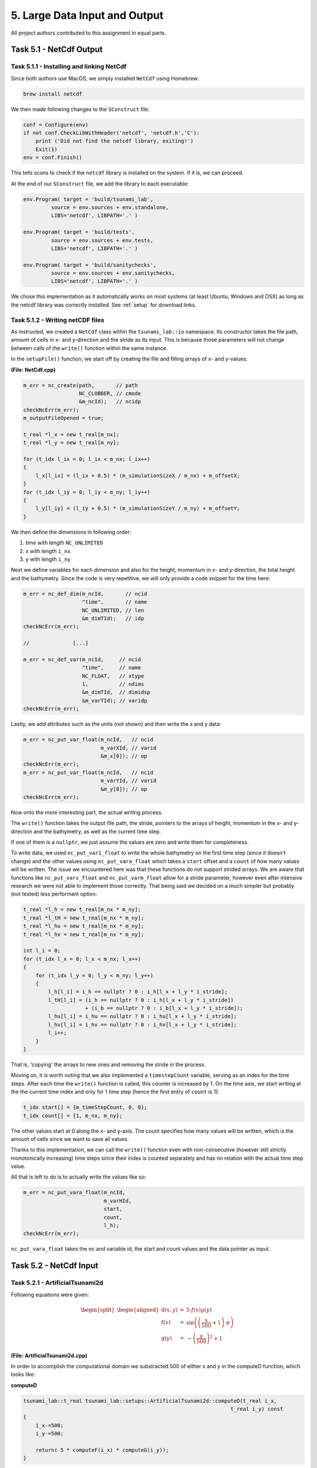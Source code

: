 5. Large Data Input and Output
*************************************

All project authors contributed to this assignment in equal parts.

Task 5.1 - NetCdf Output
=========================

Task 5.1.1 - Installing and linking NetCdf
-------------------------------------------

Since both authors use MacOS, we simply installed ``NetCdf`` using Homebrew:

.. code:: bash

    brew install netcdf

We then made following changes to the ``SConstruct`` file:

.. code:: python

    conf = Configure(env)
    if not conf.CheckLibWithHeader('netcdf', 'netcdf.h','C'):
        print ('Did not find the netcdf library, exiting!')
        Exit(1)
    env = conf.Finish()

This tells scons to check if the ``netcdf`` library is installed on the system.
If it is, we can proceed.

At the end of our ``SConstruct`` file, we add the library to each executable:

.. code:: python

    env.Program( target = 'build/tsunami_lab',
             source = env.sources + env.standalone,
             LIBS='netcdf', LIBPATH='.' )

    env.Program( target = 'build/tests',
             source = env.sources + env.tests,
             LIBS='netcdf', LIBPATH='.' )

    env.Program( target = 'build/sanitychecks',
             source = env.sources + env.sanitychecks,
             LIBS='netcdf', LIBPATH='.' )

We chose this implementation as it automatically works on most systems (at least Ubuntu, Windows and OSX) 
as long as the netcdf library was correctly installed.
See :ref:`setup` for download links.

Task 5.1.2 - Writing netCDF files
------------------------------------

As instructed, we created a ``NetCdf`` class within the ``tsunami_lab::io`` namespace.
Its constructor takes the file path, amount of cells in x- and y-direction and the stride as its input.
This is because those parameters will not change between calls of the ``write()`` function within the same instance.

In the ``setupFile()`` function, we start off by creating the file and filling arrays of x- and y-values:

**(File: NetCdf.cpp)**

.. code:: cpp

    m_err = nc_create(path,       // path
                      NC_CLOBBER, // cmode
                      &m_ncId);   // ncidp
    checkNcErr(m_err);
    m_outputFileOpened = true;

    t_real *l_x = new t_real[m_nx];
    t_real *l_y = new t_real[m_ny];

    for (t_idx l_ix = 0; l_ix < m_nx; l_ix++)
    {
        l_x[l_ix] = (l_ix + 0.5) * (m_simulationSizeX / m_nx) + m_offsetX;
    }
    for (t_idx l_iy = 0; l_iy < m_ny; l_iy++)
    {
        l_y[l_iy] = (l_iy + 0.5) * (m_simulationSizeY / m_ny) + m_offsetY;
    }

We then define the dimensions in following order:

#. time with length ``NC_UNLIMITED``
#. x with length ``i_nx`` 
#. y with length ``i_ny`` 

Next we define variables for each dimension and also for the height, momentum in x- and y-direction,
the total height and the bathymetry. 
Since the code is very repetitive, we will only provide a code snippet for the time here:

.. code:: cpp
    
    m_err = nc_def_dim(m_ncId,       // ncid
                       "time",       // name
                       NC_UNLIMITED, // len
                       &m_dimTId);   // idp
    checkNcErr(m_err);

    //              [...]

    m_err = nc_def_var(m_ncId,     // ncid
                       "time",     // name
                       NC_FLOAT,   // xtype
                       1,          // ndims
                       &m_dimTId,  // dimidsp
                       &m_varTId); // varidp
    checkNcErr(m_err);

Lastly, we add attributes such as the units (not shown) and then write the x and y data:

.. code:: cpp

    m_err = nc_put_var_float(m_ncId,   // ncid
                             m_varXId, // varid
                             &m_x[0]); // op
    checkNcErr(m_err);
    m_err = nc_put_var_float(m_ncId,   // ncid
                             m_varYId, // varid
                             &m_y[0]); // op
    checkNcErr(m_err);

Now onto the more interesting part, the actual writing process.

The ``write()`` function takes the output file path, the stride, pointers to the arrays of height, 
momentum in the x- and y-direction and the bathymetry, as well as the current time step.

If one of them is a ``nullptr``, we just assume the values are zero and write them for completeness.


To write data, we used ``nc_put_var1_float`` to write the whole bathymetry on the first time step
(since it doesn't change) and the other values using ``nc_put_vara_float`` which takes a ``start``
offset and a ``count`` of how many values will be written. 
The issue we encountered here was that these functions do not support strided arrays.
We are aware that functions like ``nc_put_vars_float`` and ``nc_put_varm_float`` allow
for a stride parameter, however even after intensive research we were not able to implement those correctly.
That being said we decided on a much simpler but probably (not tested) less performant option:

.. code:: cpp

    t_real *l_h = new t_real[m_nx * m_ny];
    t_real *l_tH = new t_real[m_nx * m_ny];
    t_real *l_hu = new t_real[m_nx * m_ny];
    t_real *l_hv = new t_real[m_nx * m_ny];

    int l_i = 0;
    for (t_idx l_x = 0; l_x < m_nx; l_x++)
    {
        for (t_idx l_y = 0; l_y < m_ny; l_y++)
        {
            l_h[l_i] = i_h == nullptr ? 0 : i_h[l_x + l_y * i_stride];
            l_tH[l_i] = (i_h == nullptr ? 0 : i_h[l_x + l_y * i_stride]) 
                        + (i_b == nullptr ? 0 : i_b[l_x + l_y * i_stride]);
            l_hu[l_i] = i_hu == nullptr ? 0 : i_hu[l_x + l_y * i_stride];
            l_hv[l_i] = i_hv == nullptr ? 0 : i_hv[l_x + l_y * i_stride];
            l_i++;
        }
    }

That is, 'copying' the arrays to new ones and removing the stride in the process.

Moving on, it is worth noting that we also implemented a ``timestepCount`` variable,
serving as an index for the time steps.
After each time the ``write()`` function is called, this counter is increased by 1.
On the time axis, we start writing at the the current time index and only for 1 time step (hence the first entry of ``count`` is 1):

.. code:: cpp

    t_idx start[] = {m_timeStepCount, 0, 0};
    t_idx count[] = {1, m_nx, m_ny};

The other values start at 0 along the x- and y-axis. 
The count specifies how many values will be written, 
which is the amount of cells since we want to save all values.

Thanks to this implementation, we can call the ``write()`` function even with non-consecutive 
(however still strictly monotonically increasing) time steps since their index is counted separately 
and has no relation with the actual time step value.

All that is left to do is to actually write the values like so:

.. code:: cpp

    m_err = nc_put_vara_float(m_ncId,
                              m_varHId,
                              start,
                              count,
                              l_h);
    checkNcErr(m_err);

``nc_put_vara_float`` takes the nc and variable id, the start and count values and the data pointer as input.


Task 5.2 - NetCdf Input
==============================

Task 5.2.1 - ArtificialTsunami2d
-----------------------------------------

Following equations were given:

.. math::
    \begin{split}\begin{aligned}
    \text{d}(x, y) & = & 5 \cdot f(x)g(y) \\
    \text{f}(x) & = & \sin\left(\left(\frac{x}{500}+1\right) \cdot \pi\right) \\
    \text{g}(y) & = & -\left(\frac{y}{500}\right)^2 + 1
  \end{aligned}\end{split}

**(File: ArtificialTsunami2d.cpp)**

In order to accomplish the computational domain we substracted 500 of either x and y in the computeD function, which looks like:

**computeD**

.. code:: cpp

    
    tsunami_lab::t_real tsunami_lab::setups::ArtificialTsunami2d::computeD(t_real i_x, 
                                                                       t_real i_y) const
    {   
        i_x-=500;
        i_y-=500;

        return( 5 * computeF(i_x) * computeG(i_y));
    }

It calls both the computeF and computeG function:

**computeF**

.. code:: cpp

    tsunami_lab::t_real tsunami_lab::setups::ArtificialTsunami2d::computeF(t_real i_x) const
    {
        return (sin((i_x / 500 + 1) * m_pi));
    }

**computeG**

.. code::

    tsunami_lab::t_real tsunami_lab::setups::ArtificialTsunami2d::computeG(t_real i_y) const
    {
        return (-((i_y / 500) * (i_y / 500)) + 1);
    }


Task 5.2.2 - NetCDF read
-----------------------------------------

The read function first checks for x and y dimensions and gets the respective IDs:

.. code:: cpp

    // get dimension ids
    checkNcErr(nc_inq_dimid(l_ncIdRead, "x", &l_varXIdRead));
    checkNcErr(nc_inq_dimid(l_ncIdRead, "y", &l_varYIdRead));
    // read dimension size
    checkNcErr(nc_inq_dimlen(l_ncIdRead, l_varXIdRead, &l_nx));
    checkNcErr(nc_inq_dimlen(l_ncIdRead, l_varYIdRead, &l_ny));

We then create the data arrays for the x, y and z values and fill them with the file data:

.. code:: cpp

    t_real *l_xData = new t_real[l_nx];
    checkNcErr(nc_get_var_float(l_ncIdRead, l_varXIdRead, l_xData));

    t_real *l_yData = new t_real[l_ny];
    checkNcErr(nc_get_var_float(l_ncIdRead, l_varYIdRead, l_yData));

    t_real *l_data = new t_real[l_nx * l_ny];
    checkNcErr(nc_get_var_float(l_ncIdRead, l_varDataIdRead, l_data));

Lastly, we need to add stride into the array:

.. code:: cpp

    t_real *l_stridedArray = new t_real[l_nx * l_ny];
    int l_i = 0;
    for (std::size_t l_ix = 0; l_ix < l_nx; l_ix++)
    {
        for (std::size_t l_iy = 0; l_iy < l_ny; l_iy++)
        {
            l_stridedArray[l_ix + l_iy * l_nx] = l_data[l_i++];
        }
    }

Task 5.2.3 -TsunamiEvent2d
-----------------------------------------
TODO

Task 5.1.4 - comparison of TsunamiEvent2d and ArtificialTsunami2d
--------------------------------------------------------------------
TODO
